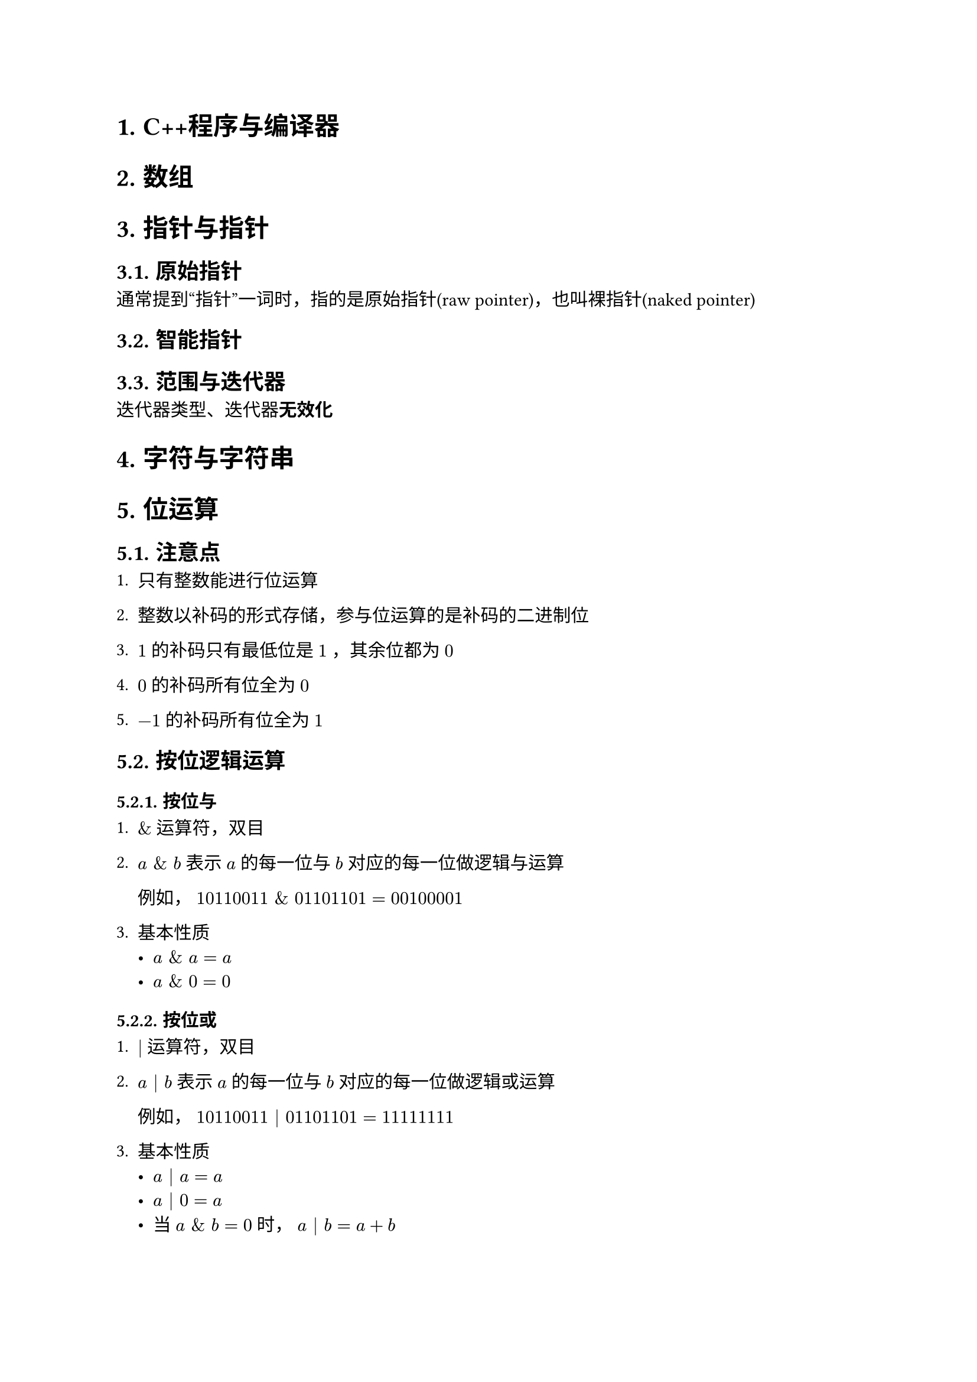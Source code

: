 #set text(font: ("Linux Libertine", "Noto Sans SC"))

#show raw: set text(font: ("Fira Code", "Noto Sans SC"), features: (calt: 0), lang: "cpp")

#show heading.where(): set heading(numbering: "1.", supplement: "章节")

#let spacing = h(0.25em, weak: true)
#show math.equation.where(block: false): it => spacing + it + spacing

= C++程序与编译器
= 数组
= 指针与指针
== 原始指针
通常提到“指针”一词时，指的是原始指针(raw pointer)，也叫裸指针(naked pointer)
== 智能指针
== 范围与迭代器
迭代器类型、迭代器*无效化*

= 字符与字符串
= 位运算
== 注意点
+ 只有整数能进行位运算

+ 整数以补码的形式存储，参与位运算的是补码的二进制位

+ $1$的补码只有最低位是$1$，其余位都为$0$

+ $0$的补码所有位全为$0$

+ $-1$的补码所有位全为$1$
== 按位逻辑运算
=== 按位与 

+ $\&$运算符，双目

+ $a space \& space b$表示$a$的每一位与$b$对应的每一位做逻辑与运算

  例如，$10110011 space \& space 01101101 = 00100001$

+ 基本性质
  - $a space \& space a = a$
  - $a space \& space 0 = 0$
=== 按位或

+ $|$运算符，双目

+ $a | b$表示$a$的每一位与$b$对应的每一位做逻辑或运算

  例如，$10110011 | 01101101 = 11111111$

+ 基本性质
  - $a | a = a$
  - $a | 0 = a$
  - 当$a space \& space b = 0$时，$a | b = a + b$
    
    当
=== 按位异或

+ $arrowhead.t$运算符，双目

+ $a arrowhead.t b$表示$a$的每一位与$b$对应的每一位做逻辑异或运算

  例如，$10110011 arrowhead.t 01101101 = 11011110$
+ 基本性质
  - $a arrowhead.t a = 0$
  - $a arrowhead.t 0 = a$
=== 按位非

+ $~$运算符，单目

+ $~a$表示对$a$的每一位做逻辑非运算，相当于取反$a$的每一位，因此也叫按位取反运算

+ 基本性质
  - $~0=-1$
  - $~a + 1 = -a$
== 移位运算
=== 左移
=== 右移
== 综合应用
=== 交换$x,y$
=== 输出整数$x$的补码
=== 提取出整数$x$的补码最低位的$1$ <Chapter5.2>
=== 判断整数$x$是否为$2$的幂
+ 分析
当$x <= 0$时，$x$不是$2$的幂

当$x > 0$时，如果$x$是$2$的幂，那么$x$的补码中只有一位是$1$，其余位都是$0$

因此，只需要考虑无符号整数$x$，并特判$x = 0$的情况

- 方法1
假设$x$是$2$的幂，那么$x - 1$相当于将$x$唯一的$1$位和它之后所有的$0$位全部取反

例如，$00010000 - 1 = 00001111, quad 00000010 - 1 = 00000001$

显然，$x$和$x - 1$做按位与运算的结果是$0$，由此性质可以判断$x$是否为$2$的幂

该方法的代码实现如下
```cpp 
if (x && !(x & (x - 1))) {
    // 是 2 的幂
}
```

- 方法2
假设$x$是$2$的幂，那么利用@Chapter5.2 中的方法提取出来的数将和$x$相等，由此性质也可以判断$x$是否为$2$的幂

该方法的代码实现如下
```cpp 
if (x && x == (x & ~x + 1)) {
    // 是 2 的幂
}
```
或
```cpp 
if (x > 0 && x == (x & -x)) { // 由于涉及到取相反数，x必须为有符号整数
    // 是 2 的幂
}
```

- 方法3
从C++20开始，标准库提供_*std::has_single_bit*_函数 (头文件\<bit\>)，可直接进行判断，该函数只接受无符号整数
= OOP